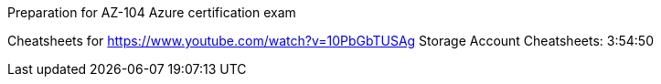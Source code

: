 
// Comment

Preparation for AZ-104 Azure certification exam
================================

Cheatsheets for https://www.youtube.com/watch?v=10PbGbTUSAg
  Storage Account Cheatsheets: 3:54:50
